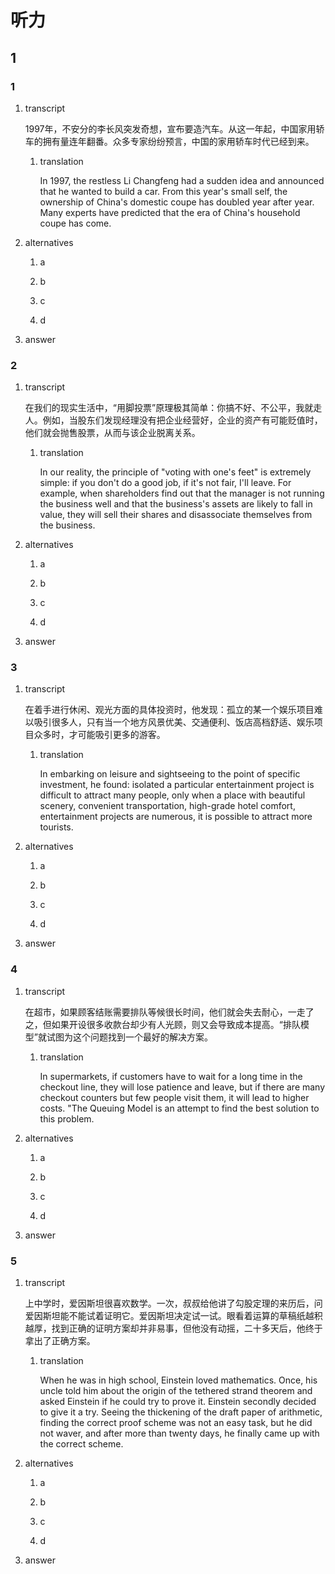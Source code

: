 * 听力

** 1

*** 1

**** transcript

1997年，不安分的李长风突发奇想，宣布要造汽车。从这一年起，中国家用轿车的拥有量连年翻番。众多专家纷纷预言，中国的家用轿车时代已经到来。

***** translation

In 1997, the restless Li Changfeng had a sudden idea and announced that he wanted to build a car. From this year's small self, the ownership of China's domestic coupe has doubled year after year. Many experts have predicted that the era of China's household coupe has come.

**** alternatives

***** a



***** b



***** c



***** d



**** answer



*** 2

**** transcript

在我们的现实生活中，“用脚投票”原理极其简单：你搞不好、不公平，我就走人。例如，当股东们发现经理没有把企业经营好，企业的资产有可能贬值时，他们就会抛售股票，从而与该企业脱离关系。

***** translation

In our reality, the principle of "voting with one's feet" is extremely simple: if you don't do a good job, if it's not fair, I'll leave. For example, when shareholders find out that the manager is not running the business well and that the business's assets are likely to fall in value, they will sell their shares and disassociate themselves from the business.

**** alternatives

***** a



***** b



***** c



***** d



**** answer



*** 3

**** transcript

在着手进行休闲、观光方面的具体投资时，他发现：孤立的某一个娱乐项目难以吸引很多人，只有当一个地方风景优美、交通便利、饭店高档舒适、娱乐项目众多时，才可能吸引更多的游客。

***** translation

In embarking on leisure and sightseeing to the point of specific investment, he found: isolated a particular entertainment project is difficult to attract many people, only when a place with beautiful scenery, convenient transportation, high-grade hotel comfort, entertainment projects are numerous, it is possible to attract more tourists.

**** alternatives

***** a



***** b



***** c



***** d



**** answer



*** 4

**** transcript

在超市，如果顾客结账需要排队等候很长时间，他们就会失去耐心，一走了之，但如果开设很多收款台却少有人光顾，则又会导致成本提高。“排队模型”就试图为这个问题找到一个最好的解决方案。

***** translation

In supermarkets, if customers have to wait for a long time in the checkout line, they will lose patience and leave, but if there are many checkout counters but few people visit them, it will lead to higher costs. "The Queuing Model is an attempt to find the best solution to this problem.

**** alternatives

***** a



***** b



***** c



***** d



**** answer



*** 5

**** transcript

上中学时，爱因斯坦很喜欢数学。一次，叔叔给他讲了勾股定理的来历后，问爱因斯坦能不能试着证明它。爱因斯坦决定试一试。眼看着运算的草稿纸越积越厚，找到正确的证明方案却并非易事，但他没有动摇，二十多天后，他终于拿出了正确方案。

***** translation

When he was in high school, Einstein loved mathematics. Once, his uncle told him about the origin of the tethered strand theorem and asked Einstein if he could try to prove it. Einstein secondly decided to give it a try. Seeing the thickening of the draft paper of arithmetic, finding the correct proof scheme was not an easy task, but he did not waver, and after more than twenty days, he finally came up with the correct scheme.

**** alternatives

***** a



***** b



***** c



***** d



**** answer



